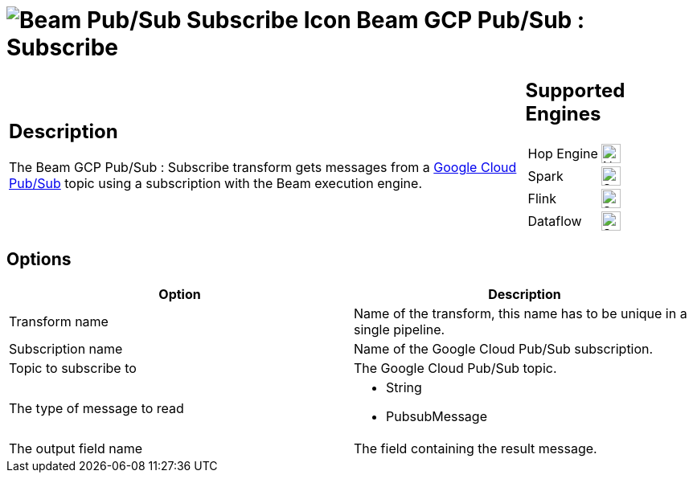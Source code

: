 ////
Licensed to the Apache Software Foundation (ASF) under one
or more contributor license agreements.  See the NOTICE file
distributed with this work for additional information
regarding copyright ownership.  The ASF licenses this file
to you under the Apache License, Version 2.0 (the
"License"); you may not use this file except in compliance
with the License.  You may obtain a copy of the License at
  http://www.apache.org/licenses/LICENSE-2.0
Unless required by applicable law or agreed to in writing,
software distributed under the License is distributed on an
"AS IS" BASIS, WITHOUT WARRANTIES OR CONDITIONS OF ANY
KIND, either express or implied.  See the License for the
specific language governing permissions and limitations
under the License.
////
:documentationPath: /pipeline/transforms/
:language: en_US
:description: The Beam GCP Pub/Sub : Subscribe transform gets messages from a Google Cloud Pub/Sub topic using a subscription with the Beam execution engine.

= image:transforms/icons/beam-gcp-pubsub-subscribe.svg[Beam Pub/Sub Subscribe Icon, role="image-doc-icon"] Beam GCP Pub/Sub : Subscribe

[%noheader,cols="3a,1a", role="table-no-borders" ]
|===
|
== Description

The Beam GCP Pub/Sub : Subscribe transform gets messages from a link:https://cloud.google.com/pubsub[Google Cloud Pub/Sub] topic using a subscription with the Beam execution engine.

|
== Supported Engines
[%noheader,cols="2,1a",frame=none, role="table-supported-engines"]
!===
!Hop Engine! image:cross.svg[Not Supported, 24]
!Spark! image:check_mark.svg[Supported, 24]
!Flink! image:check_mark.svg[Supported, 24]
!Dataflow! image:check_mark.svg[Supported, 24]
!===
|===

== Options

[options="header"]
|===
|Option|Description
|Transform name|Name of the transform, this name has to be unique in a single pipeline.
|Subscription name|Name of the Google Cloud Pub/Sub subscription.
|Topic to subscribe to|The Google Cloud Pub/Sub topic.
|The type of message to read a|

* String
* PubsubMessage
|The output field name|The field containing the result message.
|===